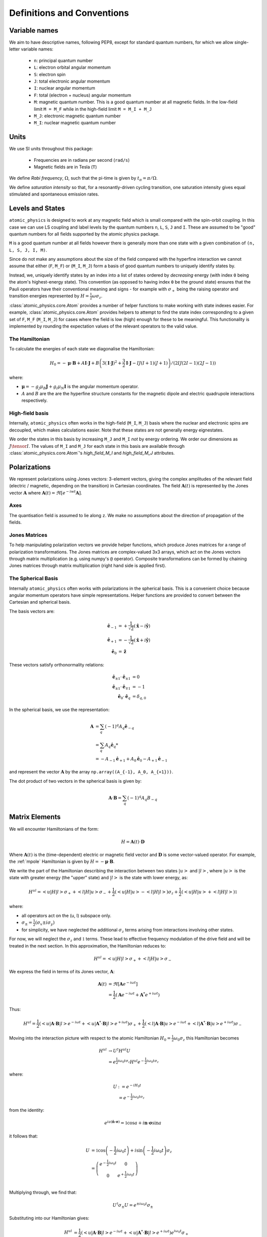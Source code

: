 .. _definitions:

Definitions and Conventions
###########################

Variable names
==============

We aim to have descriptive names, following PEP8, except for standard quantum numbers,
for which we allow single-letter variable names:

  * ``n``: principal quantum number
  * ``L``: electron orbital angular momentum
  * ``S``: electron spin
  * ``J``: total electronic angular momentum
  * ``I``: nuclear angular momentum
  * ``F``: total (electron + nucleus) angular momentum
  * ``M``: magnetic quantum number. This is a good quantum number at all magnetic
    fields. In the low-field limit ``M = M_F`` while in the high-field limit ``M = M_I + M_J``
  * ``M_J``: electronic magnetic quantum number
  * ``M_I``: nuclear magnetic quantum number

Units
=====

We use SI units throughout this package:

  * Frequencies are in radians per second (``rad/s``)
  * Magnetic fields are in Tesla (``T``)

We define *Rabi frequency*, :math:`\Omega`, such that the pi-time is given by
:math:`t_\pi = \pi / \Omega`.

We define *saturation intensity* so that, for a resonantly-driven cycling
transition, one saturation intensity gives equal stimulated and spontaneous emission rates.

Levels and States
=================

``atomic_physics`` is designed to work at any magnetic field which is small compared with
the spin-orbit coupling. In this case we can use LS coupling and label levels by the
quantum numbers ``n``, ``L``, ``S``, ``J`` and ``I``. These are assumed to be
"good" quantum numbers for all fields supported by the atomic physics package.

``M`` is a good quantum number at all fields however there is generally more than one
state with a given combination of ``(n, L, S, J, I, M)``. 

Since do not make any assumptions about the size of the field compared with the
hyperfine interaction we cannot assume that either (``F``, ``M_F``) or (``M_I``, ``M_J``)
form a basis of good quantum numbers to uniquely identify states by.

Instead, we, uniquely identify states by an index into a list of states ordered by
*decreasing* energy (with index ``0`` being the atom's highest-energy state). This
convention (as opposed to having index ``0`` be the ground state) ensures that the
Pauli operators have their conventional meaning and signs - for example with
:math:`\sigma_+` being the raising operator and transition energies represented by
:math:`H = \frac{1}{2}\omega\sigma_z`.

:class:`atomic_physics.core.Atom` provides a number of helper functions to make working
with state indexes easier. For example, :class:`atomic_physics.core.Atom`
provides helpers to attempt to find the state index corresponding to a given set of
``F``, ``M_F`` (``M_I``, ``M_J``) for cases where the field is low (high) enough for
these to be meaningful. This functionality is implemented by rounding the expectation
values of the relevant operators to the valid value.

The Hamiltonian
---------------

To calculate the energies of each state we diagonalise the Hamiltonian:

.. math::

    H_0 = -\boldsymbol{\mu}\cdot\mathbf{B}
    +A \mathbf{I}\cdot\mathbf{J}
    +B \left(3\left(\mathbf{I}\cdot\mathbf{J}\right)^2 + \frac{3}{2}\mathbf{I}\cdot{\mathbf{J}} - IJ(I+1)(J+1)\right)
    / \left(2IJ(2I - 1)(2J - 1)\right)


where:

* :math:`\boldsymbol{\mu} = - g_J\mu_B\mathbf{J} + g_I\mu_N\mathbf{I}` is the angular
  momentum operator.
* :math:`A` and :math:`B` are the are the hyperfine structure constants for the magnetic
  dipole and electric quadrupole interactions respectively.

High-field basis
----------------

Internally, ``atomic_physics`` often works in the high-field (``M_I``, ``M_J``) basis
where the nuclear and electronic spins are decoupled, which makes calculations easier.
Note that these states are not generally energy eignestates.

We order the states in this basis by increasing ``M_J`` and ``M_I`` *not* by energy ordering.
We order our dimensions as :math:`J \tensor I`. The values of ``M_I`` and ``M_J`` for
each state in this basis are available through :class:`atomic_physics.core.Atom`\'s
`high_field_M_I` and `high_field_M_J` attributes.

Polarizations
=============

We represent polarizations using Jones vectors: 3-element vectors, giving the complex
amplitudes of the relevant field (electric / magnetic, depending on the transition) in
Cartesian coordinates. The field
:math:`\mathbf{A}(t)` is represented by the Jones vector :math:`\mathbf{A}` where
:math:`\mathbf{A}(t) = \Re\left[e^{-iwt} \mathbf{A}\right]`.


Axes
----

The quantisation field is assumed to lie along ``z``. We make no assumptions about the
direction of propagation of the fields.

Jones Matrices
--------------

To help manipulating polarization vectors we provide helper functions, which produce
Jones matrices for a range of polarization transformations. The Jones matrices
are complex-valued 3x3 arrays, which act on the Jones vectors through matrix
multiplication (e.g. using numpy's ``@`` operator). Composite transformations can be
formed by chaining Jones matrices through matrix multiplication (right hand side is
applied first).

The Spherical Basis
-------------------

Internally ``atomic_physics`` often works with polarizations in the spherical basis.
This is a convenient choice because angular momentum operators have simple
representations. Helper functions are provided to convert between the Cartesian and
spherical basis.

The basis vectors are:

.. math::

    \hat{\mathbf{e}}_{-1} &= +\frac{1}{\sqrt{2}}\left(\hat{\mathbf{x}} - i\hat{\mathbf{y}}\right)\\
    \hat{\mathbf{e}}_{+1} &= -\frac{1}{\sqrt{2}}\left(\hat{\mathbf{x}} + i\hat{\mathbf{y}}\right)\\
    \hat{\mathbf{e}_0} &= \hat{\mathbf{z}}

These vectors satisfy orthonormality relations:

.. math::

    \hat{\mathbf{e}}_{\pm 1} \cdot \hat{\mathbf{e}}_{\pm 1} &= 0 \\
    \hat{\mathbf{e}}_{\pm 1} \cdot \hat{\mathbf{e}}_{\mp 1} &= -1 \\
    \hat{\mathbf{e}}_{0} \cdot \hat{\mathbf{e}}_{q} &= \delta_{q, 0}


In the spherical basis, we use the representation:

.. math::

    \mathbf{A} &= \sum_q \left(-1\right)^q A_q \hat{\mathbf{e}}_{-q} \\
    &= \sum_q A_q \hat{\mathbf{e}}_q*\\
    &= -A_{-1} \hat{\mathbf{e}}_{+1} + A_0 \hat{\mathbf{e}}_{0} - A_{+1} \hat{\mathbf{e}}_{-1} 

and represent the vector :math:`\mathbf{A}` by the array
``np.array((A_{-1}, A_0, A_{+1}))``.

The dot product of two vectors in the spherical basis is given by:

.. math::

    \mathbf{A}\cdot\mathbf{B} = \sum_q \left(-1\right)^q A_q B_{-q}

Matrix Elements
===============

We will encounter Hamiltonians of the form:

.. math::

    H = \mathbf{A}(t) \cdot \mathbf{D}

Where :math:`\mathbf{A}(t)` is the (time-dependent) electric or magnetic field vector
and :math:`\mathbf{D}` is some vector-valued operator. For example, the :ref:`mpole`
Hamiltonian is given by :math:`H = - \boldsymbol{\mu} \cdot \mathbf{B}`.

We write the part of the Hamiltonian describing the interaction between two states
:math:`\left|u\right>` and :math:`\left|l\right>`, where :math:`\left|u\right>` is the
state with greater energy (the "upper" state) and :math:`\left|l\right>` is the state
with lower energy, as:

.. math::

    H^{ul} = \left<u|H|l\right> \sigma_+ +
             \left<l|H|u\right> \sigma_- 
             +\frac{1}{2}\left(\left<u|H|u\right> - \left<l|H|l\right>\right) \sigma_z +
             \frac{1}{2}\left(\left<u|H|u\right> + \left<l|H|l\right>\right) \mathbb{1}

where:

* all operators act on the  (u, l) subspace only.
* :math:`\sigma_\pm = \frac{1}{2}\left(\sigma_x \pm i \sigma_{y}\right)`
* for simplicity, we have neglected the additional :math:`\sigma_z` terms arising from
  interactions involving other states.

For now, we will neglect the :math:`\sigma_z` and :math:`\mathbb{1}` terms. These lead to effective
frequency modulation of the drive field and will be treated in the next section.
In this approximation, the Hamiltonian reduces to:

.. math::

    H^{ul} = \left<u|H|l\right> \sigma_+ + \left<l|H|u\right> \sigma_- 

We express the field in terms of its Jones vector, :math:`\mathbf{A}`:

.. math::

    \mathbf{A}(t) &= \Re\left[{\mathbf{A} e^{-i\omega t}}\right]\\
                  &= \frac{1}{2}\left(\mathbf{A} e^{-i \omega t} + \mathbf{A}^* e^{+i \omega t}\right)

Thus:

.. math::

    H^{ul} = \frac{1}{2}\left(
        \left<u|\mathbf{A}\cdot\mathbf{B}|l\right> e^{-i \omega t} +
        \left<u|\mathbf{A}^*\cdot\mathbf{B}|l\right> e^{+i \omega t}
    \right) \sigma_+ +
    \frac{1}{2}\left(
        \left<l|\mathbf{A}\cdot\mathbf{B}|u\right> e^{-i \omega t} +
        \left<l|\mathbf{A}^*\cdot\mathbf{B}|u\right> e^{+i \omega t}
    \right) \sigma_-

Moving into the interaction picture with respect to the atomic Hamiltonian
:math:`H_0 = \frac{1}{2}\omega_0 \sigma_z` this Hamiltonian becomes

.. math::

    H^{ul} &\rightarrow U^\dagger H^{ul} U\\
           &= e^{\frac{1}{2}i\omega_0 t \sigma_z} H^{ul} e^{-\frac{1}{2}i\omega_0 t \sigma_z}

where:

.. math::

    U &:= e^{-i H_0 t}\\
      &= e^{-\frac{1}{2}i\omega_0 t \sigma_z}

from the identity:

.. math::

    e^{ia\left(\hat{\mathbf{n}}\cdot\boldsymbol{\sigma}\right)} = \mathbb{1}\cos{a} + i{\mathbf{n}}\cdot\boldsymbol{\sigma}\sin{a}

it follows that:

.. math::

    U &= \mathbb{1}\cos{\left(-\frac{1}{2}i\omega_0 t\right)}
    + i\sin{\left(-\frac{1}{2}i\omega_0 t\right)}\sigma_z\\
    &=
    \left(\begin{matrix}
    e^{-\frac{1}{2}i\omega_0 t} & 0\\
    0 & e^{+\frac{1}{2}i\omega_0 t}
    \end{matrix}\right)
    \\

Multiplying through, we find that:

.. math::

    U^\dagger \sigma_\pm U = e^{\pm i\omega_0 t} \sigma_\pm

Substituting into our Hamiltonian gives:

.. math::
    H^{ul} &= \frac{1}{2} \left(
        \left<u|\mathbf{A}\cdot\mathbf{B}|l\right> e^{-i \omega t} +
        \left<u|\mathbf{A}^*\cdot\mathbf{B}|l\right> e^{+i \omega t}
    \right) e^{i \omega_0 t}\sigma_+\\
    &
    + \frac{1}{2}\left(
        \left<l|\mathbf{A}\cdot\mathbf{B}|u\right> e^{-i \omega t} +
        \left<l|\mathbf{A}^*\cdot\mathbf{B}|u\right> e^{+i \omega t}
    \right) e^{-i \omega_0 t}\sigma_-
    \\
    &= \frac{1}{2}\left<u|\mathbf{A}\cdot\mathbf{B}|l\right> e^{i (\omega_0 - \omega) t} \sigma_+ \\
    & + \frac{1}{2}\left<u|\mathbf{A}^*\cdot\mathbf{B}|l\right> e^{i (\omega_0 + \omega) t} \sigma_+ \\
    & + \frac{1}{2} \left<l|\mathbf{A}\cdot\mathbf{B}|u\right> e^{-i (\omega + \omega_0) t} \sigma_- \\
    & + \frac{1}{2}\left<l|\mathbf{A}^*\cdot\mathbf{B}|u\right> e^{-i (\omega_0 - \omega) t} \sigma_- \\
    &= \frac{1}{2}\left<u|\mathbf{A}\cdot\mathbf{B}|l\right> e^{-i \delta t} \sigma_+ \\
    & + \frac{1}{2}\left<u|\mathbf{A}^*\cdot\mathbf{B}|l\right> e^{i(2\omega_0 + \delta) \delta t} \sigma_+ \\
    & + \frac{1}{2} \left<l|\mathbf{A}\cdot\mathbf{B}|u\right> e^{-i(2\omega_0 + delta) t} \sigma_- \\
    & + \frac{1}{2}\left<l|\mathbf{A}^*\cdot\mathbf{B}|u\right> e^{+i \delta t} \sigma_- \\

where we have defined the detuning :math:`\omega = \omega_0 + \delta`.

Making a rotating wave approximation, dropping the counter-rotating terms, results
in the standard Rabi flopping Hamiltonian:

.. math::

    H^{ul} &=
        \frac{1}{2}\left<u|\mathbf{A}\cdot\mathbf{B}|l\right> e^{-i \delta t} \sigma_+ +
        & + \frac{1}{2}\left<l|\mathbf{A}^*\cdot\mathbf{B}|u\right> e^{+i \delta t} \sigma_-\\
    &= \frac{1}{2}\Omega e^{-i \delta t} \sigma_+ + \mathrm{hc}

where ":math:`\mathrm{hc}`" denotes the hermitian conjugate and the Rabi frequency is
given by:

.. math::

    \Omega = \left<u|\mathbf{A}\cdot\mathbf{B}|l\right>

.. _fm_mod:

Frequency Modulation by the Drive Field
---------------------------------------

We now come back to the :math:`\sigma_z` terms we neglected in the previous section (the
:math:`\mathbb{1}` terms turn into effective :math:`\sigma_z` terms between different
paris of states) we have:

.. math::

    H^z &= \frac{1}{2}\left(\left<u|H|u\right> - \left<l|H|l\right>\right) \sigma_z \\

This Hamiltonian is unchanged by moving into the interaction picture with respect to
:math:`{H_0}`. Expanding the form of the Hamiltonian we have

.. math::

    H^z &= \frac{1}{2}\left(\left<u|H|u\right> - \left<l|H|l\right>\right) \sigma_z\\
        &= \frac{1}{4}\left(\mathbf{A} e^{-i \omega t} + \mathbf{A}^*e^{+i \omega t}\right)
        \cdot\left(\left<u|\mathrm{B}|u\right> - \left<l|\mathrm{B}|l\right> \right) \sigma_z\\

When we move the remainder of :math:`H^{ul}` into the interaction picture with respect to
this Hamiltonian we end up with time dependencies like
:math:`e^{i\left(\delta + \alpha\cos\omega\right)t}`, which are equivalent to frequency modulation
of our RF drive at the RF drive frequency.

*We will generally ignores this effect, assuming that the modulation depth
is sufficiently small for these terms to be negligible*. However, if the modulation depth
becomes non-negligible these terms will affect the dynamics and must be factored in.

.. _mpole:

Magnetic Dipole Interaction
===========================

The magnetic dipole Hamiltonian is:

.. math::

    H = - \boldsymbol{\mu} \cdot \mathbf{B}

We wish to find the Rabi frequency:

.. math::

    \Omega &= -\left<u|\boldsymbol{\mu}\cdot\mathbf{B}|l\right> \\
    &= \sum_q \left(-1\right)^{q+1} B_{-q} \left<u|\mu_q|l\right>

The angular momentum operator is given by:

.. math::

    \boldsymbol{\mu} = \mu_N g_I \mathbf{I} - \mu_B g_J \mathbf{J}

We will work in the high-field (:math:`\left|I, J, M_I, M_J\right>`) basis where the
nuclear and electron angular momenta are decoupled. This allows us to consider the two
angular momenta separately.

To evaluate the matrix element, we need to know the elements of the angular momentum
operator in the spherical basis. These are related to the "ladder operators", 
:math:`J_\pm`, by :math:`J_{\pm 1} = \mp \frac{1}{\sqrt{2}}J_\pm` and similarly for :math:`I`.

We thus have:

.. math::

    J_{\pm 1} \left|J, M_J\right> &= \mp \hbar \frac{1}{\sqrt{2}} \sqrt{(J \mp M_J ) (J \pm M_J + 1)}\left|J, M_J\pm1\right>\\
    J_0 \left|J, M_J\right> &= \hbar M_J\left|J, M_J\right>

It follows that:

.. math::

    \left<M_J=n | \mu_q | M_J = m\right> \propto \delta\left(n, m + q\right)

so:

.. math::

    \Omega &= \sum_q (-1)^{q+1} B_{-q} \left<u|\mu_q|l\right> \delta\left(M_u, M_l + q\right)\\
           &= R_{ul} B_{-q}

where: :math:`R_{ul} := (-1)^{q+1}\left<u|\mu_q|l\right>` and :math:`q = M_u - M_l`.
We will refer to :math:`R_{ul}` as the "magnetic dipole matrix element".

Selection Rules
---------------

From the above, it follows that:

    * The field :math:`\mathbf{B} = -B_{-1} \hat{\mathbf{e}}_{+1}` drives only :math:`\sigma_+` transitions, for which :math:`M_u - M_l = +1`.
    * The field :math:`\mathbf{B} = -B_{+1} \hat{\mathbf{e}}_{-1}` drives only :math:`\sigma_-` transitions, for which :math:`M_u - M_l = -1`.
    * The field :math:`\mathbf{B} = B_{0} \hat{\mathbf{e}}_{0}` drives only :math:`\pi` transitions, for which :math:`M_u = M_l`.

.. _rates:

Rate Equations
==============

Rate equations describe the evolution of state populations resulting from the interaction
between an atom and a set of laser beams, neglecting the impact of coherent interactions
between different transitions.

We describe the atom's state at time :math:`t` by the population vector
:math:`\mathbf{v}(t)`, which gives the probabilities of the atom being in each state
at time :math:`t` (as usual, :math:`\mathbf{v}(t)_{-1}` is the ground-state probability
and :math:`\mathbf{v}(t)_0` is the probability for the highest-energy state).

The *transitions matrix*, :math:`T`, describes the evolution of the state population
vector over time:

.. math::
    
    \frac{\mathrm{d}\mathbf{v}}{\mathrm{d}t} = T \mathbf{v}(t)

Note that :math:`T_{i, j}\mathbf{v}_j` gives the rate of population transfer from state
:math:`j` to state :math:`i`.

Assuming the laser properties (detuning, intensity, polarization) do not change with
time, this differential equation can be solved to get:

.. math::

   \mathbf{v}(t)  = e^{T t} \mathbf{v}(t=0)

The transition matrix is formed from two components: the *stimulated emissions* matrix,
which describes the interaction between the atom and the laser fields; and,
the *spontaneous emissions* matrix, which describes the atom's behaviour in the absence
of any applied lasers.

Note that, since :math:`T` is a matrix, it should be exponentiated using ``numpy``'s
``expm`` function.

Steady State
------------

For cases where all states which are reachable by the atom can decay to the ground state
(i.e. there are no "dark states" which the atom can get stuck in),
the steady-state solution (:math:`t \rightarrow \infty`) is given by the solution to
the equation:

.. math::

    \frac{\mathrm{d}\mathbf{v}}{\mathrm{d}t} &= 0\\
    T  \mathbf{v}\left(t\rightarrow\infty\right) &= 0

subject to the constraint that :math:`\sum_i \mathbf{v}\left(t\rightarrow\infty\right)_i = 1`
(i.e. we don't want the trivial solution where there is no population in any state!).

We impose this constraint by converting the above to the equation:

.. math::

    T' \mathbf{v}\left(t\rightarrow\infty\right) = \mathbf{a}

where:

.. math::

    T'_{i, j} &= \left\{ \begin{matrix}
        T_{ij} & i \neq 0 \\
        1 & i = 0
    \end{matrix}\right. \\

    \mathbf{a}_i  &= \left\{ \begin{matrix}
        0 & i \neq 0 \\
        1 & i = 0
    \end{matrix}\right. \\

NB no information is lost by removing the first row of :math:`T` because it is
rank-deficient, with only :math:`N - 1` linearly independent rows for an atom with
:math:`N` states (the transition rate out of any state must be equal to the
sum of the rates of transitions from that state into all other states).